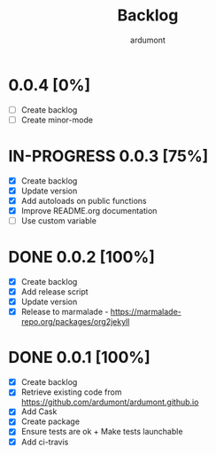 #+title: Backlog
#+author: ardumont

* 0.0.4 [0%]
- [ ] Create backlog
- [ ] Create minor-mode
* IN-PROGRESS 0.0.3 [75%]
- [X] Create backlog
- [X] Update version
- [X] Add autoloads on public functions
- [X] Improve README.org documentation
- [ ] Use custom variable
* DONE 0.0.2 [100%]
CLOSED: [2014-12-19 Fri 22:16]
- [X] Create backlog
- [X] Add release script
- [X] Update version
- [X] Release to marmalade - https://marmalade-repo.org/packages/org2jekyll
* DONE 0.0.1 [100%]
CLOSED: [2014-12-19 Fri 22:03]
- [X] Create backlog
- [X] Retrieve existing code from https://github.com/ardumont/ardumont.github.io
- [X] Add Cask
- [X] Create package
- [X] Ensure tests are ok + Make tests launchable
- [X] Add ci-travis
